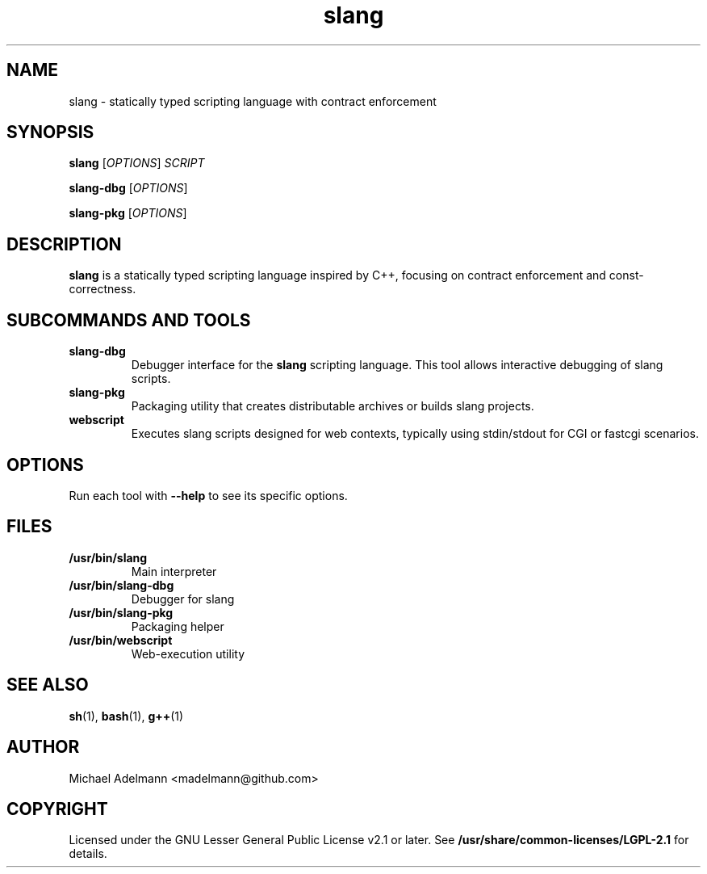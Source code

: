 .TH slang 7 "June 2025" "slang 0.1.3" "User Commands"
.SH NAME
slang \- statically typed scripting language with contract enforcement
.SH SYNOPSIS
.B slang
[\fIOPTIONS\fR] \fISCRIPT\fR

.B slang-dbg
[\fIOPTIONS\fR]

.B slang-pkg
[\fIOPTIONS\fR]

.SH DESCRIPTION
.B slang
is a statically typed scripting language inspired by C++,
focusing on contract enforcement and const-correctness.

.SH SUBCOMMANDS AND TOOLS

.TP
.B slang-dbg
Debugger interface for the \fBslang\fR scripting language. This tool allows
interactive debugging of slang scripts.

.TP
.B slang-pkg
Packaging utility that creates distributable archives or builds slang projects.

.TP
.B webscript
Executes slang scripts designed for web contexts, typically using stdin/stdout
for CGI or fastcgi scenarios.

.SH OPTIONS
Run each tool with \fB--help\fR to see its specific options.

.SH FILES
.TP
.B /usr/bin/slang
Main interpreter

.TP
.B /usr/bin/slang-dbg
Debugger for slang

.TP
.B /usr/bin/slang-pkg
Packaging helper

.TP
.B /usr/bin/webscript
Web-execution utility

.SH SEE ALSO
.BR sh (1),
.BR bash (1),
.BR g++ (1)

.SH AUTHOR
Michael Adelmann <madelmann@github.com>

.SH COPYRIGHT
Licensed under the GNU Lesser General Public License v2.1 or later.
See \fB/usr/share/common-licenses/LGPL-2.1\fR for details.
